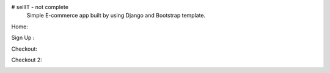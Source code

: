# sellIT - not complete
 Simple E-commerce app built by using Django and Bootstrap template.
 
Home:

.. image:: https://github.com/pranjalcr7007/sellIT-not_complete/blob/main/home.PNG
    :target: hhttps://github.com/pranjalcr7007/sellIT-not_complete/blob/main/home.PNG
    
Sign Up :

.. image:: https://github.com/pranjalcr7007/sellIT-not_complete/blob/main/signup.PNG
    :target: https://github.com/pranjalcr7007/sellIT-not_complete/blob/main/signup.PNG

Checkout:

.. image:: https://github.com/pranjalcr7007/sellIT-not_complete/blob/main/checkout1.PNG
    :target: https://github.com/pranjalcr7007/sellIT-not_complete/blob/main/checkout1.PNG 

Checkout 2:

.. image:: https://github.com/pranjalcr7007/sellIT-not_complete/blob/main/checkout2.PNG
    :target: https://github.com/pranjalcr7007/sellIT-not_complete/blob/main/checkout2.PNG 
